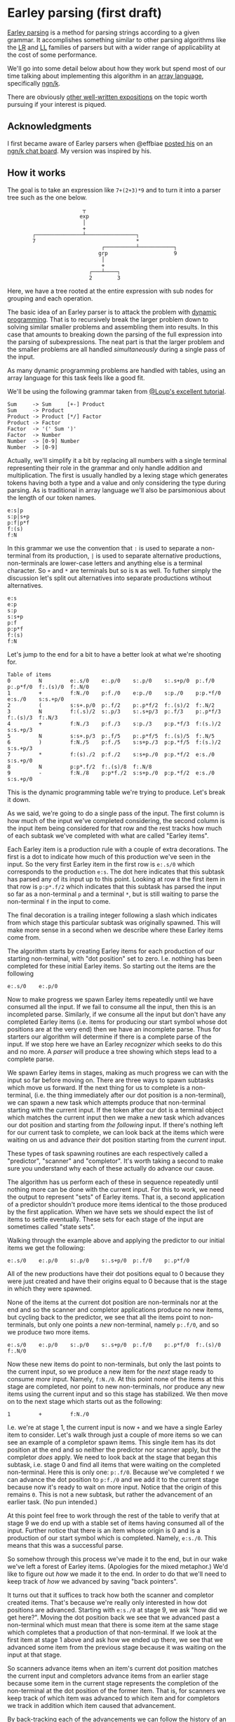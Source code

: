 * Earley parsing (first draft)
  [[https://en.wikipedia.org/wiki/Earley_parser][Earley parsing]] is a method for parsing strings according to a given grammar.  It
  accomplishes something similar to other parsing algorithms like the [[https://en.wikipedia.org/wiki/LR_parser][LR]] and [[https://en.wikipedia.org/wiki/LL_parser][LL]] families
  of parsers but with a wider range of applicability at the cost of some performance.

  We'll go into some detail below about how they work but spend most of our time talking
  about implementing this algorithm in an [[https://en.wikipedia.org/wiki/Array_programming][array language]], specifically [[https://ngn.codeberg.page][ngn/k]].

  There are obviously [[https://loup-vaillant.fr/tutorials/earley-parsing/][other well-written expositions]] on the topic worth pursuing if your
  interest is piqued.

** Acknowledgments
  I first became aware of Earley parsers when @effbiae [[https://codeberg.org/effbiae/earley][posted his]] on an [[https://matrix.to/#/#ngnk:matrix.org][ngn/k chat board]].
  My version was inspired by his.

** How it works
  The goal is to take an expression like ~7+(2+3)*9~ and to turn it into a parser tree
  such as the one below.

  :                         ┬
  :                        exp
  :                         │
  :                         +
  :         ┌───────────────┴────────────────┐
  :         7                                *
  :                               ┌──────────┴───────────┐
  :                              grp                     9
  :                               │
  :                               +
  :                           ┌───┴────┐
  :                           2        3

  Here, we have a tree rooted at the entire expression with sub nodes for grouping and
  each operation.

  The basic idea of an Earley parser is to attack the problem with [[https://en.wikipedia.org/wiki/Dynamic_programming][dynamic programming]].
  That is to recursively break the larger problem down to solving similar smaller problems
  and assembling them into results.  In this case that amounts to breaking down the
  parsing of the full expression into the parsing of subexpressions.  The neat part is
  that the larger problem and the smaller problems are all handled /simultaneously/ during
  a single pass of the input.

  As many dynamic programming problems are handled with tables, using an array language
  for this task feels like a good fit.

  We'll be using the following grammar taken from [[https://loup-vaillant.fr/tutorials/earley-parsing/][@Loup's excellent tutorial]].

  : Sum     -> Sum     [+-] Product
  : Sum     -> Product
  : Product -> Product [*/] Factor
  : Product -> Factor
  : Factor  -> '(' Sum ')'
  : Factor  -> Number
  : Number  -> [0-9] Number
  : Number  -> [0-9]

  Actually, we'll simplify it a bit by replacing all numbers with a single terminal
  representing their role in the grammar and only handle addition and multiplication.  The
  first is usually handled by a lexing stage which generates tokens having both a type and
  a value and only considering the type during parsing.  As is traditional in array
  language we'll also be parsimonious about the length of our token names.

  : e:s|p
  : s:p|s+p
  : p:f|p*f
  : f:(s)
  : f:N

  In this grammar we use the convention that ~:~ is used to separate a non-terminal from
  its production, ~|~ is used to separate alternative productions, non-terminals are
  lower-case letters and anything else is a terminal character.  So ~+~ and ~*~ are
  terminals but so is ~N~ as well.  To futher simply the discussion let's split out
  alternatives into separate productions wtihout alternatives.

  : e:s
  : e:p
  : s:p
  : s:s+p
  : p:f
  : p:p*f
  : f:(s)
  : f:N

  Let's jump to the end for a bit to have a better look at what we're shooting for.

  : Table of items
  : 0         N         e:.s/0    e:.p/0    s:.p/0    s:.s+p/0  p:.f/0    p:.p*f/0  f:.(s)/0  f:.N/0
  : 1         +         f:N./0    p:f./0    e:p./0    s:p./0    p:p.*f/0  e:s./0    s:s.+p/0
  : 2         (         s:s+.p/0  p:.f/2    p:.p*f/2  f:.(s)/2  f:.N/2
  : 3         N         f:(.s)/2  s:.p/3    s:.s+p/3  p:.f/3    p:.p*f/3  f:.(s)/3  f:.N/3
  : 4         +         f:N./3    p:f./3    s:p./3    p:p.*f/3  f:(s.)/2  s:s.+p/3
  : 5         N         s:s+.p/3  p:.f/5    p:.p*f/5  f:.(s)/5  f:.N/5
  : 6         )         f:N./5    p:f./5    s:s+p./3  p:p.*f/5  f:(s.)/2  s:s.+p/3
  : 7         *         f:(s)./2  p:f./2    s:s+p./0  p:p.*f/2  e:s./0    s:s.+p/0
  : 8         N         p:p*.f/2  f:.(s)/8  f:.N/8
  : 9         -         f:N./8    p:p*f./2  s:s+p./0  p:p.*f/2  e:s./0    s:s.+p/0

  This is the dynamic programming table we're trying to produce.  Let's break it down.

  As we said, we're going to do a single pass of the input.  The first column is how much
  of the input we've completed considering, the second column is the input item being
  considered for that row and the rest tracks how much of each subtask we've completed
  with what are called "Earley items".

  Each Earley item is a production rule with a couple of extra decorations.  The first is
  a dot to indicate how much of this production we've seen in the input.  So the very
  first Earley item in the first row is ~e:.s/0~ which corresponds to the production
  ~e:s~.  The dot here indicates that this subtask has parsed any of its input up to
  this point.  Looking at row ~8~ the first item in that row is ~p:p*.f/2~ which indicates
  that this subtask has parsed the input so far as a non-terminal ~p~ and a terminal ~*~,
  but is still waiting to parse the non-terminal ~f~ in the input to come.

  The final decoration is a trailing integer following a slash which indicates from which
  stage this particular subtask was originally spawned.  This will make more sense in a
  second when we describe where these Earley items come from.

  The algorithm starts by creating Earley items for each production of our starting
  non-terminal, with "dot position" set to zero.  I.e. nothing has been completed for
  these initial Earley items.  So starting out the items are the following

  : e:.s/0    e:.p/0

  Now to make progress we spawn Earley items repeatedly until we have consumed all the
  input.  If we fail to consume all the input, then this is an incompleted parse.
  Similarly, if we consume all the input but don't have any completed Earley items
  (i.e. items for producing our start symbol whose dot positions are at the very end) then
  we have an incomplete parse.  Thus for starters our algorithm will determine if there is
  a complete parse of the input.  If we stop here we have an Earley /recognizer/ which
  seeks to do this and no more.  A /parser/ will produce a tree showing which steps lead
  to a complete parse.

  We spawn Earley items in stages, making as much progress we can with the input so far
  before moving on.  There are three ways to spawn subtasks which move us forward.  If the
  next thing for us to complete is a non-terminal, (i.e. the thing immediately after our
  dot position is a non-terminal), we can spawn a new task which attempts produce that
  non-terminal starting with the current input.  If the token after our dot is a terminal
  object which matches the current input then we make a new task which advances our dot
  position and starting from /the following/ input.  If there's nothing left for our
  current task to complete, we can look back at the items which were waiting on us and
  advance /their/ dot position starting from the /current/ input.

  These types of task spawning routines are each respectively called a "predictor",
  "scanner" and "completor".  It's worth taking a second to make sure you understand why
  each of these actually do advance our cause.

  The algorithm has us perform each of these in sequence repeatedly until nothing more can
  be done with the current input.  For this to work, we need the output to represent
  "sets" of Earley items.  That is, a second application of a predictor shouldn't produce
  more items identical to the those produced by the first application.  When we have sets
  we should expect the list of items to settle eventually.  These sets for each stage of
  the input are sometimes called "state sets".

  Walking through the example above and applying the predictor to our initial items we get
  the following:

  : e:.s/0    e:.p/0    s:.p/0    s:.s+p/0  p:.f/0    p:.p*f/0

  All of the new productions have their dot positions equal to 0 because they were just
  created and have their origins equal to 0 because that is the stage in which they were
  spawned.

  None of the items at the current dot position are non-terminals nor at the end and so
  the scanner and completor applications produce no new items, but cycling back to the
  predictor, we see that all the items point to non-terminals, but only one points a /new/
  non-terminal, namely ~p:.f/0~, and so we produce two more items.

  : e:.s/0    e:.p/0    s:.p/0    s:.s+p/0  p:.f/0    p:.p*f/0  f:.(s)/0  f:.N/0

  Now these new items do point to non-terminals, but only the last points to the current
  input, so we produce a new item for the /next/ stage ready to consume /more/ input.
  Namely, ~f:N./0~.  At this point none of the items at this stage are completed, nor
  point to new non-terminals, nor produce any new items using the current input and so
  this stage has stabilized.  We then move on to the next stage which starts out as the
  following:

  : 1         +         f:N./0

  I.e. we're at stage 1, the current input is now ~+~ and we have a single Earley item to
  consider.  Let's walk through just a couple of more items so we can see an example of a
  completor spawn items.  This single item has its dot position at the end and so neither
  the predictor nor scanner apply, but the completor /does/ apply.  We need to look back
  at the stage that began this subtask, i.e. stage 0 and find all items that were waiting
  on the completed non-terminal.  Here this is only one: ~p:.f/0~.  Because we've
  completed ~f~ we can advance the dot position to ~p:f./0~ and we add it to the current
  stage because now it's ready to wait on more input.  Notice that the origin of this
  remains ~0~.  This is not a new subtask, but rather the advancement of an earlier task.
  (No pun intended.)

  At this point feel free to work through the rest of the table to verify that at stage 9
  we do end up with a stable set of items having consumed all of the input.  Further
  notice that there is an item whose origin is 0 and is a production of our start symbol
  which is completed.  Namely, ~e:s./0~.  This means that this was a successful parse.

  So somehow through this process we've made it to the end, but in our wake we've left a
  forest of Earley items.  (Apologies for the mixed metaphor.)  We'd like to figure out
  /how/ we made it to the end.  In order to do that we'll need to keep track of /how/ we
  advanced by saving "back pointers".

  It turns out that it suffices to track how both the scanner and completor created items.
  That's because we're really only interested in how dot positions are advanced.  Starting
  with ~e:s./0~ at stage 9, we ask "how did we get here?".  Moving the dot position back
  we see that we advanced past a non-terminal which must mean that there is some item at
  the same stage which completes that a production of that non-terminal.  If we look at
  the first item at stage 1 above and ask how we ended up there, we see that we advanced
  some item from the previous stage because it was waiting on the input at that stage.

  So scanners advance items when an item's current dot position matches the current input
  and completors advance items from an earlier stage because some item in the current
  stage represents the completion of the non-terminal at the dot position of the former
  item.  That is, for scanners we keep track of which item was advanced to which item and
  for completors we track in addition which item caused that advancement.

  By back-tracking each of the advancements we can follow the history of an item and
  recursively track the history of items which caused the advancement we can map out the
  parsing of that subexpression.

  Okay, maybe more detail than I thought I'd get through but this is the basic lay of the
  land.  Let's move on to how we code this up.

** The code
  Moving dots through a string representation of a production is a great way to visualize
  how this process works but for coding this up we really only need to track the position
  of the dot through a given production, thus we'll represent an Earley item with a triple:

  : (production number; dot position; origin state set)

  To this basic triple we'll add two derived items: a unique integer identifier and the
  actual item at the current dot position because we'll be using this for checking whether
  this item is a terminal or not and looking up whether it matches a completed current
  item.

  Each stage will be represented by an array of such five-tuples and the full table will
  be a collection of such arrays.  As is common in array programming, instead of keeping
  arrays of (mixed) tuples we'll actually be keeping five-tuples of (heterogeneous) arrays.

  In perhaps an excessive flourish we keep all the productions in a single string and note
  which portions of that string represent which productions.  We detect reaching the end
  of a production by testing if the start of the production plus our dot position point to
  the next production.  Actually, since a 0 dot position is represented as being before
  any part of the prodution is completed, we start out pointing at the non-terminal being
  produced and then use the dot position to advance through the actual production tokens.

  Our parsing stage is comprised with a set of base data including the back pointers and
  the table we're producing.  The former is threaded through the program as a dictionary.

  : data:{R:,/',/+'((*:;1_"|"\"|",)@'":"\)'" "\x
  :      `p`t`i`bp!(+\0,#'R;,/R;y,"\0";(,0N 0N)!,())}

  Here ~`p~ is the list of pointers into the string of all the productions as a list of
  tokens ~`t~.  We also save the input at ~`i~ and back pointers at ~`bp~.

  To produce a unique id we note that there are a finite number of productions and that
  neither the dot position nor the origin can be bigger than length of the input plus one.
  This allows us to see the original triple as a mixed base number.

  For the current token we use the calculation from the production index and dot position
  mentioned above and replace anything at the end position with a blank character.

  Here are our id and current token functions:

  : id:{(1+#'x`p`i`i)/y}
  : dot:{@[x[`t]@n;&x[`p;1+y[0]]=n:1+y[1]+x[`p;y[0]];:;" "]}

  We use the convention that the start token is the non-terminal of the first production
  and look for all productions sharing that start token.  Our initial data starts with
  each of these at dot position and stage 0.

  : s:++(&=/1*:\x[`t]x`p;0;0)

  The core of the algorithm is a fold over each of the step types wrapped in two nested
  fixed point computations.  The outer fixed point iterates over a triple of the following
  form:

  : (program state; table; current stage index)

  and bumps the current stage index and adds an empty state set to our list of state sets
  as long as the last state set is not empty and just returns the input if it is empty.

  The inner fixed point keeps the stage index fixed and iterates over the pair of program
  state and table and calls the fold over each of the step types in turn until it
  stabilizes.

  Each step type is wrapped in a function which prepares the input as a set of relevant
  items, namely the program state, the current state index, the current tokens of all
  items at the current state and the full table.  This wrapper also takes care of ensuring
  we don't have duplicates by degating the table update to another function which both
  checks the ids of the proposed items against the current items and appends the derived
  data.

  : stp:{add[y 0;y 1]@z[y 0;x;y[1;x;4];y 1]}
  : add:{n:(z[1],(i;dot[x]@z[1]))@\:&((!#i)=i?i)&w:^(y[z 0;3])?i:id[x]@z[1]
  :      $[~#*|nxt:(+(z[0];i); z[2]);;x[`bp]:{@[x;y;?,;,z]}/[x`bp].nxt]
  :      (x;@[y;z 0;,';n])}

  The predictor is very straightforward.  We simply look for anything in the current state
  set whose current token is on the left hand of a production and create a new item with
  the corresponding production rule and dot position set to zero and origin equal to the
  current state.  We have no need for back pointers in this case.

  The scanner is might be even simpler since we're comparing the current tokens against a
  single token.  In this case we create a new item which is effectively a duplicate of the
  original with it's dot position bumped up by one.  This is added to /the succeding/
  state.  We also take note of the items that were copied and store them as back pointers
  for the corresponding new items.

  The most complicated of the three is the completor because we have to do a more
  sophisticated lookup.  First we have to find the completed items.  Because of our
  implementation of the current token function, these are simply the items whose current
  token is a blank character.  Next for each completed item we need to lookup /that
  item's/ origin state set and compare the completed non-terminal against the current
  tokens of that origin state set.  Since we're using an array language we can do this for
  all completed items simultaneously.  One wrinkle is that the items we find will be in
  various state sets.  We have to take care to note which came from which both to produce
  new items and to store back pointers.  We create the new items as a fold over pairs of
  state set indices and indices into that state set, starting with an empty set and
  repeatedly adding copies of the original indicated item with their dot position bumped
  up by one.  For back pointers, we take note of both which item is copied and which item
  prompted the copy.

  Here are each of those:

  : pred:{[d;s;c;t]w:&(-1_d[`t]d[`p])=/:?c;(s;++(*|w;0;s+&#*w);!0)}
  : scan:{[d;s;c;t]w:&d[`i;s]=/:c;(s+1;@[3#t[s]@\:w;1;+;1];,'s,/:w)}
  : comp:{[d;s;c;t]$[~#c:&^c;:(s;empty;!0);]
  :       f:(f@;::)@'w:&(d[`t;d[`p;t[s;0;c]]])=t[;4]f:t[s;2;c]
  :       (s;{[x;y;z;w]y,'@[3#x[z;;w];1;+;1]}[t]/[empty].f;+(+f;s,/:c@w 0))}

  And that's basically it for the recognizer.  All that's left is to use the back pointers
  to assemble the parse tree should we have a complete parse.

